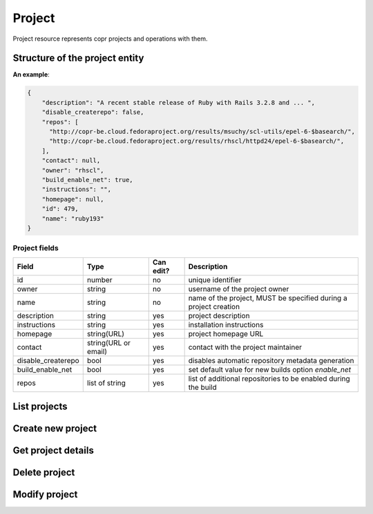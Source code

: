 Project
=======

Project resource represents copr projects and operations with them.

Structure of the project entity
-------------------------------

**An example**:

.. code-block:: javascript

    {
        "description": "A recent stable release of Ruby with Rails 3.2.8 and ... ",
        "disable_createrepo": false,
        "repos": [
          "http://copr-be.cloud.fedoraproject.org/results/msuchy/scl-utils/epel-6-$basearch/",
          "http://copr-be.cloud.fedoraproject.org/results/rhscl/httpd24/epel-6-$basearch/",
        ],
        "contact": null,
        "owner": "rhscl",
        "build_enable_net": true,
        "instructions": "",
        "homepage": null,
        "id": 479,
        "name": "ruby193"
    }


Project fields
~~~~~~~~~~~~~~
==================  ==================== ========= ===============
Field               Type                 Can edit? Description
==================  ==================== ========= ===============
id                  number               no        unique identifier
owner               string               no        username of the project owner
name                string               no        name of the project, MUST be specified during a project creation
description         string               yes       project description
instructions        string               yes       installation instructions
homepage            string(URL)          yes       project homepage URL
contact             string(URL or email) yes       contact with the project maintainer
disable_createrepo  bool                 yes       disables automatic repository metadata generation
build_enable_net    bool                 yes       set default value for new builds option `enable_net`
repos               list of string       yes       list of additional repositories to be enabled during the build
==================  ==================== ========= ===============

List projects
-------------
.. http:get:: /api_2/projects

    Returns a list of Copr projects according to the given query parameters

    :query str search_query: filter project using full-text search
    :query str owner: select only projects owned by this user
    :query str name: select only projects with this name
    :query int offset: offset number, default value is 0
    :query int limit: limit number, default value is 100

    :statuscode 200: no error

    **Example request**:

    .. sourcecode:: http

        GET /api_2/projects HTTP/1.1
        Host: copr.fedoraproject.org

    **Response**:

    .. sourcecode:: http

        HTTP/1.1 200 OK
        Content-Type: application/json

        {
          "_links": {
            "self": {
              "href": "/api_2/projects"
            }
          },
          "projects": [
            {
              "project": {
                "description": "Lightweight buildsystem - upstream releases. Usually build few days before it land in Fedora.",
                "disable_createrepo": false,
                "repos": [],
                "contact": null,
                "owner": "msuchy",
                "build_enable_net": false,
                "instructions": "See https://fedorahosted.org/copr/ for more details.",
                "homepage": null,
                "id": 1,
                "name": "copr"
              },
              "_links": {   }
            },
          ]
        }

Create new project
------------------
.. http:post:: /api_2/projects

    **REQUIRE AUTH**

    Creates new Copr project.

    Additionally to what is described before in `Project fields`_, the user could specify a field `chroots`, which contains a list of chroots to be enabled.
    Available `chroot` names could be obtained from :doc:`./mock_chroot`

    :resheader Location: contains URL to the newly created project entity

    :statuscode 201: project was successfully created
    :statuscode 400: given data for project creation doesn't satisfy some requirements
    :statuscode 401: the user already has project with the same name
    :statuscode 403: authorization failed

    **Example request**:

    .. sourcecode:: http

        POST /api_2/projects HTTP/1.1
        Host: copr.fedoraproject.org
        Authorization: Basic base64=encoded=string
        Content-Type: application/json

        {
            "disable_createrepo": false,
            "build_enable_net": true,
            "name": "foobar",
            "chroots": [
                "fedora-22-x86_64",
                "fedora-22-i386",
            ]
        }


    **Response**:

    .. sourcecode:: http

        HTTP/1.1 201 CREATED
        Location: /api_2/projects/<new project id>


Get project details
-------------------
.. http:get:: /api_2/projects/(int:project_id)

    Returns details about given Copr project

    :param int project_id: a unique identifier of the Copr project.

    :query bool show_builds: include :doc:`./build` entities owned by this project in the result, default is False
    :query bool show_chroots: include :doc:`./project_chroot` sub-resources in the result, default is False

    :statuscode 200: no error
    :statuscode 404: project not found

    **Example request**

    .. sourcecode:: http

        GET /api_2/projects/2482?show_chroots=True&show_builds=True HTTP/1.1
        Host: copr.fedoraproject.org

    **Response**

    .. sourcecode:: http

        HTTP/1.1 200 OK
        Content-Type: application/json

        {
            "project": {
                "description": "A simple KDE respin",
                "disable_createrepo": false,
                "repos": [],
                "contact": null,
                "owner": "jmiahman",
                "build_enable_net": true,
                "instructions": "",
                "homepage": null,
                "id": 2482,
                "name": "Synergy-Linux"
            },
            "project_chroots": [
                {
                    "chroot": {
                        "comps": null,
                        "comps_len": 0,
                        "buildroot_pkgs": [],
                        "name": "fedora-19-x86_64",
                        "comps_name": null
                    }
                    "_links": {}
                },
                { }
            ],
            "project_builds": [
                {
                    "_links": { },
                    "build": {
                        "enable_net": true,
                        "submitted_on": 1422379448,
                        "repos": [],
                        "results": "https://copr-be.cloud.fedoraproject.org/results/jmiahman/Synergy-Linux/",
                        "started_on": 1422379466,
                        "source_type": 1,
                        "state": "succeeded",
                        "source_json": "{\"url\": \"http://dl.kororaproject.org/pub/korora/releases/21/source/korora-welcome-21.6-1.fc21.src.rpm\"}",
                        "ended_on": 1422379584,
                        "timeout": 21600,
                        "pkg_version": "21.6-1.fc21",
                        "id": 69493
                    }
                },
                {  }
            ],
            "_links": {
                "self": {
                  "href": "/api_2/projects/2482?show_builds=True&show_chroots=True"
                },
                "chroots": {
                  "href": "/api_2/projects/2482/chroots"
                },
                "builds": {
                  "href": "/api_2/builds?project_id=2482"
                }
            }
        }

Delete project
--------------
.. http:delete:: /api_2/projects/(int:project_id)

    **REQUIRE AUTH**

    Deletes Copr project

    :param project_id: a unique identifier of the Copr project.

    :statuscode 204: project was removed
    :statuscode 400: could not delete build right now, most probably due to unfinished builds
    :statuscode 403: authorization failed
    :statuscode 404: project not found

    **Example request**:

    .. sourcecode:: http

        DELETE /api_2/projects/1 HTTP/1.1
        Host: copr.fedoraproject.org
        Authorization: Basic base64=encoded=string

    **Response**

    .. sourcecode:: http

        HTTP/1.1 204 NO CONTENT

Modify project
--------------
.. http:put:: /api_2/projects/(int:project_id)

    **REQUIRE AUTH**

    Updates Copr project.

    .. note:: Project chroots can not be enabled or disabled here. Use :doc:`./project_chroot` resource for this purpose.

    :param project_id: a unique identifier of the Copr project.

    :statuscode 204: project was updated
    :statuscode 400: malformed request, see response content for details
    :statuscode 403: authorization failed
    :statuscode 404: project not found

    **Example request**:

    .. sourcecode:: http

        PUT /api_2/projects/1 HTTP/1.1
        Host: copr.fedoraproject.org
        Authorization: Basic base64=encoded=string
        Content-Type: application/json

        {
            "disable_createrepo": true,
            "build_enable_net": false,
            "instructions": "foobar"
        }

    **Response**

    .. sourcecode:: http

        HTTP/1.1 204 NO CONTENT
